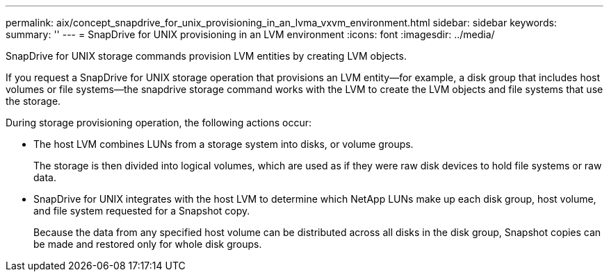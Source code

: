 ---
permalink: aix/concept_snapdrive_for_unix_provisioning_in_an_lvma_vxvm_environment.html
sidebar: sidebar
keywords: 
summary: ''
---
= SnapDrive for UNIX provisioning in an LVM environment
:icons: font
:imagesdir: ../media/

SnapDrive for UNIX storage commands provision LVM entities by creating LVM objects.

If you request a SnapDrive for UNIX storage operation that provisions an LVM entity--for example, a disk group that includes host volumes or file systems--the snapdrive storage command works with the LVM to create the LVM objects and file systems that use the storage.

During storage provisioning operation, the following actions occur:

* The host LVM combines LUNs from a storage system into disks, or volume groups.
+
The storage is then divided into logical volumes, which are used as if they were raw disk devices to hold file systems or raw data.

* SnapDrive for UNIX integrates with the host LVM to determine which NetApp LUNs make up each disk group, host volume, and file system requested for a Snapshot copy.
+
Because the data from any specified host volume can be distributed across all disks in the disk group, Snapshot copies can be made and restored only for whole disk groups.
